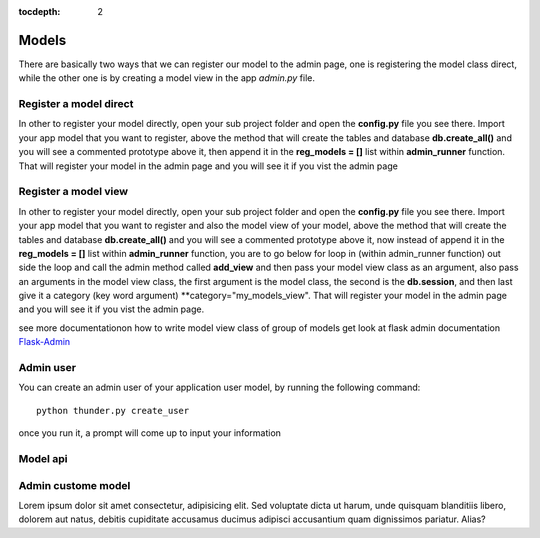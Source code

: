 :tocdepth: 2

Models
######

There are basically two ways that we can register our model to the admin page, one is registering the model class direct, while the other one is by creating a model view in the app `admin.py` file.

Register a model direct
======================

In other to register your model directly, open your sub project folder and open the **config.py** file you see there. Import your app model that you want to register, above the method that will create the tables and database **db.create_all()** and you will see a commented prototype above it, then append it in the **reg_models = []** list within **admin_runner** function. That will register your model in the admin page and you will see it if you vist the admin page

Register a model view
===================

In other to register your model directly, open your sub project folder and open the **config.py** file you see there. Import your app model that you want to register and also the model view of your model, above the method that will create the tables and database **db.create_all()** and you will see a commented prototype above it, now instead of append it in the **reg_models = []** list within **admin_runner** function, you are to go below for loop in (within admin_runner function) out side the loop and call the admin method called **add_view** and then pass your model view class as an argument, also pass an arguments in the model view class, the first argument is the model class, the second is the **db.session**, and then last give it a category (key word argument) **category="my_models_view". That will register your model in the admin page and you will see it if you vist the admin page.

see more documentationon how to write model view class of group of models get look at flask admin documentation `Flask-Admin <https://flask-admin.readthedocs.io/en/latest/introduction/#customizing-built-in-views>`_

Admin user
==========

You can create an admin user of your application user model, by running the following command::

    python thunder.py create_user

once you run it, a prompt will come up to input your information

Model api
=========

Admin custome model
===================

Lorem ipsum dolor sit amet consectetur, adipisicing elit. Sed voluptate dicta ut harum, unde quisquam blanditiis libero, dolorem aut natus, debitis cupiditate accusamus ducimus adipisci accusantium quam dignissimos pariatur. Alias?
